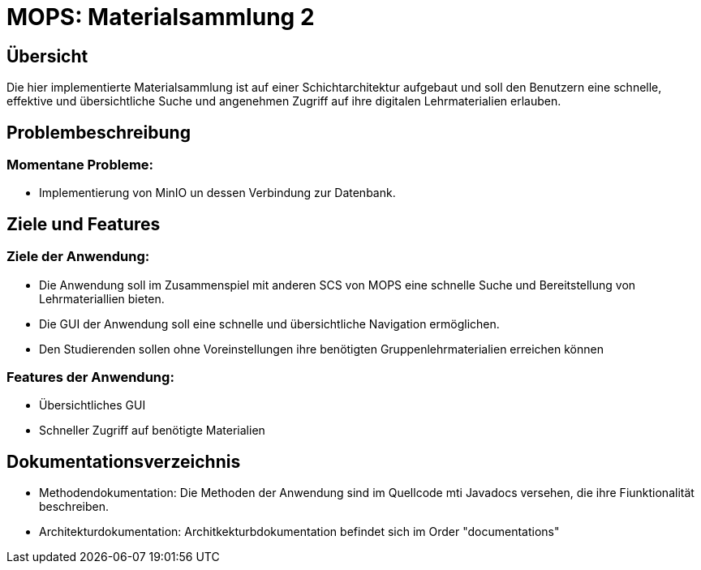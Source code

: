 = MOPS: Materialsammlung 2

== Übersicht

Die hier implementierte Materialsammlung ist auf einer Schichtarchitektur
aufgebaut und soll den Benutzern eine schnelle, effektive und übersichtliche
Suche und angenehmen Zugriff auf ihre digitalen Lehrmaterialien erlauben.

== Problembeschreibung

=== Momentane Probleme:

* Implementierung von MinIO un dessen Verbindung zur Datenbank.

== Ziele und Features

=== Ziele der Anwendung:

* Die Anwendung soll im Zusammenspiel mit anderen SCS von MOPS eine schnelle Suche und
Bereitstellung von Lehrmateriallien bieten.

* Die GUI der Anwendung soll eine schnelle und übersichtliche Navigation ermöglichen.

* Den Studierenden sollen ohne Voreinstellungen ihre benötigten Gruppenlehrmaterialien
erreichen können

=== Features der Anwendung:

* Übersichtliches GUI

* Schneller Zugriff auf benötigte Materialien

== Dokumentationsverzeichnis

* Methodendokumentation: Die Methoden der Anwendung sind im Quellcode mti Javadocs versehen, die ihre Fiunktionalität beschreiben.

* Architekturdokumentation: Architkekturbdokumentation befindet sich im Order "documentations"